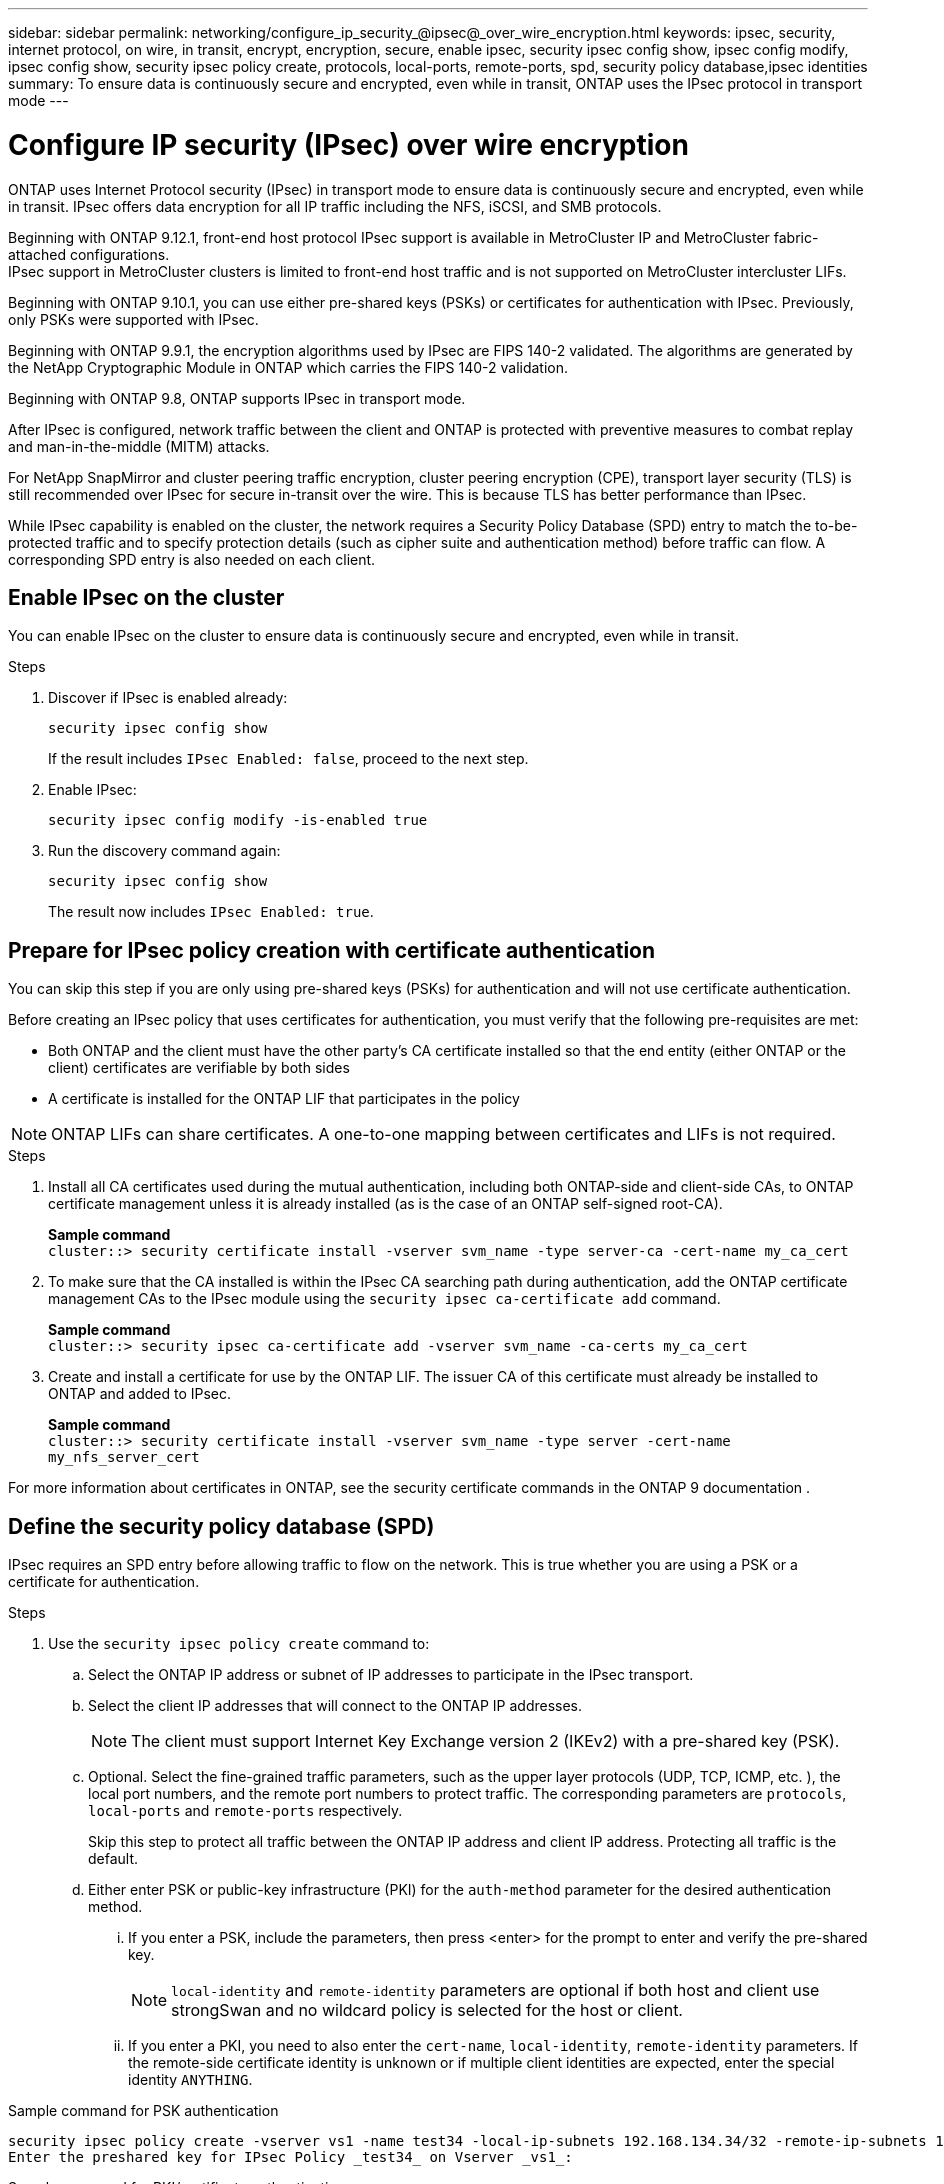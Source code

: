 ---
sidebar: sidebar
permalink: networking/configure_ip_security_@ipsec@_over_wire_encryption.html
keywords: ipsec, security, internet protocol, on wire, in transit, encrypt, encryption, secure, enable ipsec, security ipsec config show, ipsec config modify, ipsec config show, security ipsec policy create, protocols, local-ports, remote-ports, spd, security policy database,ipsec identities
summary: To ensure data is continuously secure and encrypted, even while in transit, ONTAP uses the IPsec protocol in transport mode
---

= Configure IP security (IPsec) over wire encryption
:hardbreaks:
:nofooter:
:icons: font
:linkattrs:
:imagesdir: ./media/

[.lead]

ONTAP uses Internet Protocol security (IPsec) in transport mode to ensure data is continuously secure and encrypted, even while in transit. IPsec offers data encryption for all IP traffic including the NFS, iSCSI, and SMB protocols. 

Beginning with ONTAP 9.12.1, front-end host protocol IPsec support is available in MetroCluster IP and MetroCluster fabric-attached configurations.
IPsec support in MetroCluster clusters is limited to front-end host traffic and is not supported on MetroCluster intercluster LIFs. 

Beginning with ONTAP 9.10.1, you can use either pre-shared keys (PSKs) or certificates for authentication with IPsec. Previously, only PSKs were supported with IPsec.

Beginning with ONTAP 9.9.1, the encryption algorithms used by IPsec are FIPS 140-2 validated. The algorithms are generated by the NetApp Cryptographic Module in ONTAP which carries the FIPS 140-2 validation.

Beginning with ONTAP 9.8, ONTAP supports IPsec in transport mode.

After IPsec is configured, network traffic between the client and ONTAP is protected with preventive measures to combat replay and man-in-the-middle (MITM) attacks.

For NetApp SnapMirror and cluster peering traffic encryption, cluster peering encryption (CPE), transport layer security (TLS) is still recommended over IPsec for secure in-transit over the wire. This is because TLS has better performance than IPsec.

While IPsec capability is enabled on the cluster, the network requires a Security Policy Database (SPD) entry to match the to-be-protected traffic and to specify protection details (such as cipher suite and authentication method) before traffic can flow. A corresponding SPD entry is also needed on each client. 

== Enable IPsec on the cluster

You can enable IPsec on the cluster to ensure data is continuously secure and encrypted, even while in transit.

.Steps

. Discover if IPsec is enabled already:
+
`security ipsec config show`
+
If the result includes `IPsec Enabled: false`, proceed to the next step.

. Enable IPsec:
+
`security ipsec config modify -is-enabled true`

. Run the discovery command again:
+
`security ipsec config show`
+
The result now includes `IPsec Enabled: true`.

== Prepare for IPsec policy creation with certificate authentication

You can skip this step if you are only using pre-shared keys (PSKs) for authentication and will not use certificate authentication.

Before creating an IPsec policy that uses certificates for authentication, you must verify that the following pre-requisites are met:

* Both ONTAP and the client must have the other party's CA certificate installed so that the end entity (either ONTAP or the client) certificates are verifiable by both sides

* A certificate is installed for the ONTAP LIF that participates in the policy

[NOTE]
ONTAP LIFs can share certificates. A one-to-one mapping between certificates and LIFs is not required.

.Steps

. Install all CA certificates used during the mutual authentication, including both ONTAP-side and client-side CAs, to ONTAP certificate management unless it is already installed (as is the case of an ONTAP self-signed root-CA).
+
*Sample command*
`cluster::> security certificate install -vserver svm_name -type server-ca -cert-name my_ca_cert`

. To make sure that the CA installed is within the IPsec CA searching path during authentication, add the ONTAP certificate management CAs to the IPsec module using the `security ipsec ca-certificate add` command.
+
*Sample command*
`cluster::> security ipsec ca-certificate add -vserver svm_name -ca-certs my_ca_cert`

. Create and install a certificate for use by the ONTAP LIF. The issuer CA of this certificate must already be installed to ONTAP and added to IPsec.
+
*Sample command*
`cluster::> security certificate install -vserver svm_name -type server -cert-name my_nfs_server_cert`

For more information about certificates in ONTAP, see the security certificate commands in the ONTAP 9 documentation .

== Define the security policy database (SPD)

IPsec requires an SPD entry before allowing traffic to flow on the network. This is true whether you are using a PSK or a certificate for authentication.

.Steps

. Use the `security ipsec policy create` command to:

.. Select the ONTAP IP address or subnet of IP addresses to participate in the IPsec transport.
.. Select the client IP addresses that will connect to the ONTAP IP addresses.
+
[NOTE]
The client must support Internet Key Exchange version 2 (IKEv2) with a pre-shared key (PSK).
+
.. Optional. Select the fine-grained traffic parameters, such as the upper layer protocols (UDP,  TCP,  ICMP,  etc. ), the local port numbers, and the remote port numbers to protect traffic. The corresponding parameters are `protocols`, `local-ports` and `remote-ports` respectively.
+
Skip this step to protect all traffic between the ONTAP IP address and client IP address. Protecting all traffic is the default.

.. Either enter PSK or public-key infrastructure (PKI) for the `auth-method` parameter for the desired authentication method.
... If you enter a PSK, include the parameters, then press <enter> for the prompt to enter and verify the pre-shared key.
+
[NOTE] 
`local-identity` and `remote-identity` parameters are optional if both host and client use strongSwan and no wildcard policy is selected for the host or client.
... If you enter a PKI, you need to also enter the `cert-name`, `local-identity`, `remote-identity` parameters. If the remote-side certificate identity is unknown or if multiple client identities are expected, enter the special identity `ANYTHING`.

.Sample command for PSK authentication

....
security ipsec policy create -vserver vs1 -name test34 -local-ip-subnets 192.168.134.34/32 -remote-ip-subnets 192.168.134.44/32
Enter the preshared key for IPsec Policy _test34_ on Vserver _vs1_:
....

.Sample command for PKI/certificate authentication

....
security ipsec policy create -vserver vs1 -name test34 -local-ip-subnets 192.168.134.34/32 -remote-ip-subnets 192.168.134.44/32 -local-ports 2049 -protocols tcp -auth-method PKI -cert-name my_nfs_server_cert -local-identity CN=netapp.ipsec.lif1.vs0 -remote-identity ANYTHING
....

IP traffic cannot flow between the client and server until both ONTAP and the client have set up the matching IPsec policies, and authentication credentials (either PSK or certificate) are in place on both sides. For details, see the client-side IPsec configuration.

== Use IPsec identities

For the pre-shared key authentication method, local and remote identities are optional if both host and client use strongSwan and no wildcard policy is selected for the host or client.

For the PKI/certificate authentication method, both local and remote identities are mandatory. The identities specify what identity is certified within each side's certificate and are used in the verification process. If the remote-identity is unknown or if it could be many different identities, use the special identity `ANYTHING`.

.About this task

Within ONTAP, identities are specified by modifying the SPD entry or during SPD policy creation. The SPD can be an IP address or string format identity name.

.Step

To modify an existing SPD identity setting, use the following command:

`security ipsec policy modify`

.Sample command

`security ipsec policy modify -vserver _vs1_ -name _test34_ -local-identity _192.168.134.34_ -remote-identity _client.fooboo.com_`

== IPsec multiple client configuration

When a small number of clients need to leverage IPsec, using a single SPD entry for each client is sufficient. However, when hundreds or even thousands of clients need to leverage IPsec, NetApp recommends using an IPsec multiple client configuration.

.About this task

ONTAP supports connecting multiple clients across many networks to a single SVM IP address with IPsec enabled. You can accomplish this using one of the following methods:

* *Subnet configuration*
+
To allow all clients on a particular subnet (192.168.134.0/24 for example) to connect to a single SVM IP address using a single SPD policy entry, you must specify the `remote-ip-subnets` in subnet form. Additionally, you must specify the `remote-identity` field with the correct client-side identity.

[NOTE]
When using a single policy entry in a subnet configuration, IPsec clients in that subnet share the IPsec identity and pre-shared key (PSK). However, this is not true with certificate authentication. When using certificates each client can use either their own unique certificate or a shared certificate to authenticate. ONTAP IPsec checks the validity of the certificate based on the CAs installed on its local trust store. ONTAP also supports certificate revocation list (CRL) checking.

* *Allow all clients configuration*
+
To allow any client, regardless of their source IP address, to connect to the SVM IPsec-enabled IP address, use the `0.0.0.0/0` wildcard when specifying the `remote-ip-subnets` field.
+
Additionally, you must specify the `remote-identity` field with the correct client-side identity. For certificate authentication, you can enter `ANYTHING`.
+
Also, when the `0.0.0.0/0` wildcard is used, you must configure a specific local or remote port number to use. For example, `NFS port 2049`.
+
.Steps
+
. Use one of the following commands to configure IPsec for multiple clients.

.. If you are using *subnet configuration* to support multiple IPsec clients:
+
`security ipsec policy create -vserver _vserver_name_ -name _policy_name_ -local-ip-subnets _IPsec_IP_address/32_ -remote-ip-subnets _IP_address/subnet_ -local-identity _local_id_ -remote-identity _remote_id_`
+
.Sample command
+
`security ipsec policy create -vserver _vs1_ -name _subnet134_ -local-ip-subnets _192.168.134.34/32_ -remote-ip-subnets _192.168.134.0/24_ -local-identity _ontap_side_identity_ -remote-identity _client_side_identity_`
+
.. If you are using *allow all clients configuration* to support multiple IPsec clients:
+
`security ipsec policy create -vserver _vserver_name_ -name _policy_name_ -local-ip-subnets _IPsec_IP_address/32_ -remote-ip-subnets _0.0.0.0/0_ -local-ports _port_number_ -local-identity _local_id_ -remote-identity _remote_id_`
+
.Sample command
+
`security ipsec policy create -vserver _vs1_ -name _test35_ -local-ip-subnets _IPsec_IP_address/32_ -remote-ip-subnets _0.0.0.0/0_ -local-ports _2049_ -local-identity _ontap_side_identity_ -remote-identity _client_side_identity_`

== IPsec statistics

Through negotiation, a security channel called an IKE Security Association (SA) can be established between the ONTAP SVM IP address and the client IP address. IPsec SAs are installed on both endpoints to do the actual data encryption and decryption work.

You can use statistics commands to check the status of both IPsec SAs and IKE SAs.

.Sample commands

IKE SA sample command:

`security ipsec show-ikesa -node _hosting_node_name_for_svm_ip_`

IPsec SA sample command and output:

`security ipsec show-ipsecsa -node _hosting_node_name_for_svm_ip_`

....
cluster1::> security ipsec show-ikesa -node cluster1-node1
            Policy Local           Remote
Vserver     Name   Address         Address         Initator-SPI     State
----------- ------ --------------- --------------- ---------------- -----------
vs1         test34
                   192.168.134.34  192.168.134.44  c764f9ee020cec69 ESTABLISHED
....

IPsec SA sample command and output:

....
security ipsec show-ipsecsa -node hosting_node_name_for_svm_ip

cluster1::> security ipsec show-ipsecsa -node cluster1-node1
            Policy  Local           Remote          Inbound  Outbound
Vserver     Name    Address         Address         SPI      SPI      State
----------- ------- --------------- --------------- -------- -------- ---------
vs1         test34
                    192.168.134.34  192.168.134.44  c4c5b3d6 c2515559 INSTALLED
....

// 2024 Feb 22, ONTAPDOC 1690
// 2023 June 23, ontap-issues #787
// 2022 Oct 03, Jira ONTAPDOC-664
// 2022 Jun 14, ontap-issues #537
// Created with NDAC Version 2.0 (August 17, 2020)
// restructured: March 2021
// enhanced keywords May 2021
// IPsec certificate authentication November 2021, ONTAP 9.10.1, IE-406, IE-407, and IE-408
